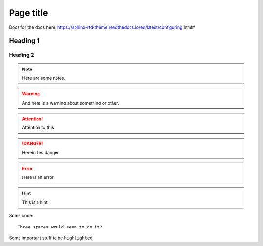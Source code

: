 **********
Page title
**********

.. meta::
   :description lang=en: Example meta tag

Docs for the docs here: https://sphinx-rtd-theme.readthedocs.io/en/latest/configuring.html#


Heading 1
=========

Heading 2
---------

.. note::

   Here are some notes.


.. warning::
  
   And here is a warning about something or other.

.. attention::

   Attention to this

.. danger::

   Herein lies danger

.. error::

   Here is an error

.. hint::

   This is a hint

.. tabs::

   .. tab:: Foo

      Some text

   .. tab:: Bar

      Some more text


Some code::

   Three spaces would seem to do it?

Some important stuff to be ``highlighted``

